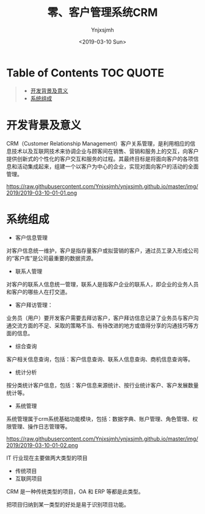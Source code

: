 #+OPTIONS: ':nil *:t -:t ::t <:t H:5 \n:nil ^:{} arch:headline
#+OPTIONS: author:t broken-links:nil c:nil creator:nil
#+OPTIONS: d:(not "LOGBOOK") date:t e:t email:nil f:t inline:t num:t
#+OPTIONS: p:nil pri:nil prop:nil stat:t tags:t tasks:t tex:t
#+OPTIONS: timestamp:t title:t toc:t todo:t |:t
#+TITLE: 零、客户管理系统CRM
#+DATE: <2019-03-10 Sun>
#+AUTHOR: Ynjxsjmh
#+EMAIL: ynjxsjmh@gmail.com
#+FILETAGS: ::

* Table of Contents                                                     :TOC:QUOTE:
#+BEGIN_QUOTE
- [[#开发背景及意义][开发背景及意义]]
- [[#系统组成][系统组成]]
#+END_QUOTE

* 开发背景及意义
CRM（Customer Relationship Management）客户关系管理，是利用相应的信息技术以及互联网技术来协调企业与顾客间在销售、营销和服务上的交互，向客户提供创新式的个性化的客户交互和服务的过程。其最终目标是将面向客户的各项信息和活动集成起来，组建一个以客户为中心的企业，实现对面向客户的活动的全面管理。

https://raw.githubusercontent.com/Ynjxsjmh/ynjxsjmh.github.io/master/img/2019/2019-03-10-01-01.png

* 系统组成
- 客户信息管理
对客户信息统一维护，客户是指存量客户或拟营销的客户，通过员工录入形成公司的“客户库”是公司最重要的数据资源。
- 联系人管理
对客户的联系人信息统一管理，联系人是指客户企业的联系人，即企业的业务人员和客户的哪些人在打交道。
- 客户拜访管理：
业务员（用户）要开发客户需要去拜访客户，客户拜访信息记录了业务员与客户沟通交流方面的不足、采取的策略不当、有待改进的地方或值得分享的沟通技巧等方面的信息。
- 综合查询
客户相关信息查询，包括：客户信息查询、联系人信息查询、商机信息查询等。
- 统计分析
按分类统计客户信息，包括：客户信息来源统计、按行业统计客户、客户发展数量统计等。
- 系统管理
系统管理属于crm系统基础功能模块，包括：数据字典、账户管理、角色管理、权限管理、操作日志管理等。

https://raw.githubusercontent.com/Ynjxsjmh/ynjxsjmh.github.io/master/img/2019/2019-03-10-01-02.png

IT 行业现在主要做两大类型的项目
- 传统项目
- 互联网项目

CRM 是一种传统类型的项目，OA 和 ERP 等都是此类型。

把项目归纳到某一类型的好处是易于识别项目功能。